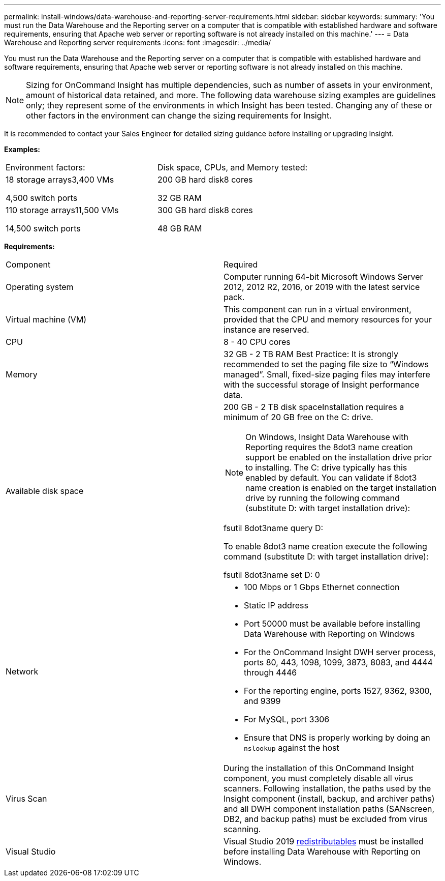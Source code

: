 ---
permalink: install-windows/data-warehouse-and-reporting-server-requirements.html
sidebar: sidebar
keywords: 
summary: 'You must run the Data Warehouse and the Reporting server on a computer that is compatible with established hardware and software requirements, ensuring that Apache web server or reporting software is not already installed on this machine.'
---
= Data Warehouse and Reporting server requirements
:icons: font
:imagesdir: ../media/

[.lead]
You must run the Data Warehouse and the Reporting server on a computer that is compatible with established hardware and software requirements, ensuring that Apache web server or reporting software is not already installed on this machine.

[NOTE]
====
Sizing for OnCommand Insight has multiple dependencies, such as number of assets in your environment, amount of historical data retained, and more. The following data warehouse sizing examples are guidelines only; they represent some of the environments in which Insight has been tested. Changing any of these or other factors in the environment can change the sizing requirements for Insight.
====

It is recommended to contact your Sales Engineer for detailed sizing guidance before installing or upgrading Insight.

*Examples:*

|===
| Environment factors:| Disk space, CPUs, and Memory tested:
a|
18 storage arrays3,400 VMs

4,500 switch ports

a|
200 GB hard disk8 cores

32 GB RAM

a|
110 storage arrays11,500 VMs

14,500 switch ports

a|
300 GB hard disk8 cores

48 GB RAM

|===
*Requirements:*

|===
| Component| Required
a|
Operating system
a|
Computer running 64-bit Microsoft Windows Server 2012, 2012 R2, 2016, or 2019 with the latest service pack.
a|
Virtual machine (VM)
a|
This component can run in a virtual environment, provided that the CPU and memory resources for your instance are reserved.
a|
CPU
a|
8 - 40 CPU cores
a|
Memory
a|
32 GB - 2 TB RAM Best Practice: It is strongly recommended to set the paging file size to "`Windows managed`". Small, fixed-size paging files may interfere with the successful storage of Insight performance data.

a|
Available disk space
a|
200 GB - 2 TB disk spaceInstallation requires a minimum of 20 GB free on the C: drive.

NOTE: On Windows, Insight Data Warehouse with Reporting requires the 8dot3 name creation support be enabled on the installation drive prior to installing. The C: drive typically has this enabled by default. You can validate if 8dot3 name creation is enabled on the target installation drive by running the following command (substitute D: with target installation drive):

fsutil 8dot3name query D:

To enable 8dot3 name creation execute the following command (substitute D: with target installation drive):

fsutil 8dot3name set D: 0

a|
Network
a|

* 100 Mbps or 1 Gbps Ethernet connection
* Static IP address
* Port 50000 must be available before installing Data Warehouse with Reporting on Windows
* For the OnCommand Insight DWH server process, ports 80, 443, 1098, 1099, 3873, 8083, and 4444 through 4446
* For the reporting engine, ports 1527, 9362, 9300, and 9399
* For MySQL, port 3306
* Ensure that DNS is properly working by doing an `nslookup` against the host

a|
Virus Scan
a|
During the installation of this OnCommand Insight component, you must completely disable all virus scanners. Following installation, the paths used by the Insight component (install, backup, and archiver paths) and all DWH component installation paths (SANscreen, DB2, and backup paths) must be excluded from virus scanning.
a|
Visual Studio
a|
Visual Studio 2019 https://docs.microsoft.com/en-us/cpp/windows/latest-supported-vc-redist[redistributables] must be installed before installing Data Warehouse with Reporting on Windows.
|===
